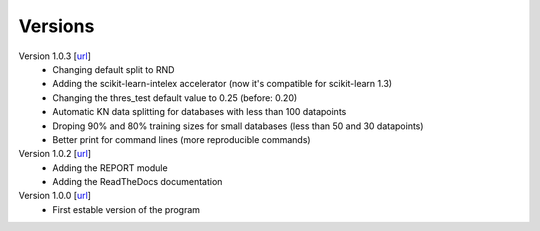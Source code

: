 .. _versions:

========
Versions
========

Version 1.0.3 [`url <https://github.com/jvalegre/robert/releases/tag/1.0.3>`__]
   -  Changing default split to RND
   -  Adding the scikit-learn-intelex accelerator (now it's compatible for scikit-learn 1.3)
   -  Changing the thres_test default value to 0.25 (before: 0.20)
   -  Automatic KN data splitting for databases with less than 100 datapoints
   -  Droping 90% and 80% training sizes for small databases (less than 50 and 30 datapoints)
   -  Better print for command lines (more reproducible commands)

Version 1.0.2 [`url <https://github.com/jvalegre/robert/releases/tag/1.0.2>`__]
   -  Adding the REPORT module
   -  Adding the ReadTheDocs documentation

Version 1.0.0 [`url <https://github.com/jvalegre/robert/releases/tag/1.0.0>`__]
   -  First estable version of the program
